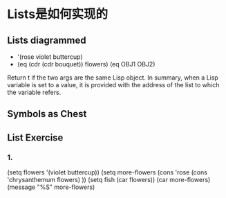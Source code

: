 
*  Lists是如何实现的
** Lists diagrammed
   * '(rose violet buttercup)
   * (eq (cdr (cdr bouquet)) flowers)
      (eq OBJ1 OBJ2)
   Return t if the two args are the same Lisp object.
    In summary, when a Lisp variable is set to a value, it is provided
    with the address of the list to which the variable refers.
** Symbols as Chest
** List Exercise
***  1.
     (setq flowers '(violet buttercup))
(setq more-flowers (cons  'rose  (cons 'chrysanthemum flowers) ))
(setq fish (car flowers))
(car more-flowers)
(message "%S"  more-flowers)


    
